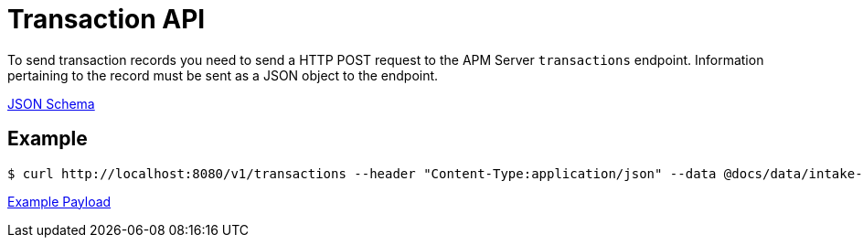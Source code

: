 = Transaction API

To send transaction records you need to send a HTTP POST request to the APM Server `transactions` endpoint. Information pertaining to the record must be sent as a JSON object to the endpoint.

link:spec/transactions/payload.json[JSON Schema]

== Example
....
$ curl http://localhost:8080/v1/transactions --header "Content-Type:application/json" --data @docs/data/intake-api/generated/transaction/payload.json
....

link:data/intake-api/generated/transaction/payload.json[Example Payload]
